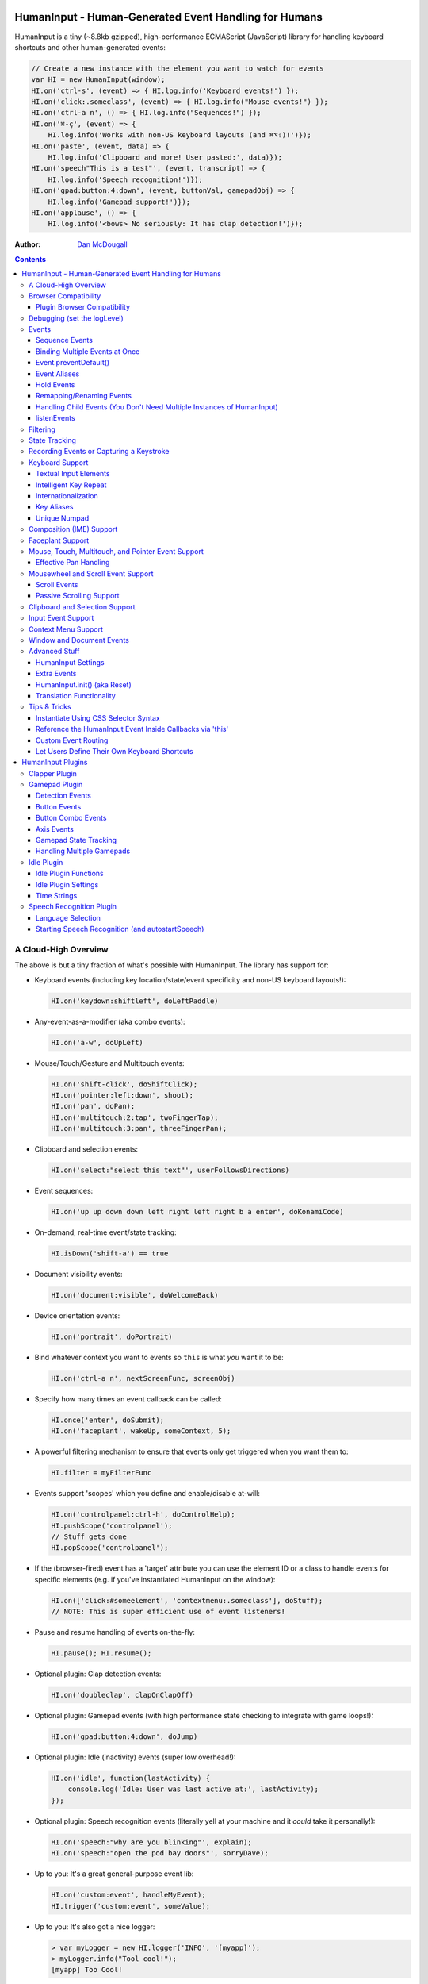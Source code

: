 HumanInput - Human-Generated Event Handling for Humans
======================================================

HumanInput is a tiny (~8.8kb gzipped), high-performance ECMAScript (JavaScript) library for handling keyboard shortcuts and other human-generated events:

.. code-block:: javascript

    // Create a new instance with the element you want to watch for events
    var HI = new HumanInput(window);
    HI.on('ctrl-s', (event) => { HI.log.info('Keyboard events!') });
    HI.on('click:.someclass', (event) => { HI.log.info("Mouse events!") });
    HI.on('ctrl-a n', () => { HI.log.info("Sequences!") });
    HI.on('⌘-ç', (event) => {
        HI.log.info('Works with non-US keyboard layouts (and ⌘⌥⇧)!')});
    HI.on('paste', (event, data) => {
        HI.log.info('Clipboard and more! User pasted:', data)});
    HI.on('speech"This is a test"', (event, transcript) => {
        HI.log.info('Speech recognition!')});
    HI.on('gpad:button:4:down', (event, buttonVal, gamepadObj) => {
        HI.log.info('Gamepad support!')});
    HI.on('applause', () => {
        HI.log.info('<bows> No seriously: It has clap detection!')});

:Author: `Dan McDougall <https://github.com/liftoff/>`_

.. contents::
    :backlinks: none

A Cloud-High Overview
---------------------

The above is but a tiny fraction of what's possible with HumanInput.  The library has support for:

* Keyboard events (including key location/state/event specificity and non-US keyboard layouts!):

  .. code-block:: javascript

      HI.on('keydown:shiftleft', doLeftPaddle)

* Any-event-as-a-modifier (aka combo events):

  .. code-block:: javascript

      HI.on('a-w', doUpLeft)

* Mouse/Touch/Gesture and Multitouch events:

  .. code-block:: javascript

      HI.on('shift-click', doShiftClick);
      HI.on('pointer:left:down', shoot);
      HI.on('pan', doPan);
      HI.on('multitouch:2:tap', twoFingerTap);
      HI.on('multitouch:3:pan', threeFingerPan);

* Clipboard and selection events:

  .. code-block:: javascript

      HI.on('select:"select this text"', userFollowsDirections)

* Event sequences:

  .. code-block:: javascript

      HI.on('up up down down left right left right b a enter', doKonamiCode)

* On-demand, real-time event/state tracking:

  .. code-block:: javascript

      HI.isDown('shift-a') == true

* Document visibility events:

  .. code-block:: javascript

      HI.on('document:visible', doWelcomeBack)

* Device orientation events:

  .. code-block:: javascript

      HI.on('portrait', doPortrait)

* Bind whatever context you want to events so ``this`` is what *you* want it to be:

  .. code-block:: javascript

      HI.on('ctrl-a n', nextScreenFunc, screenObj)

* Specify how many times an event callback can be called:

  .. code-block:: javascript

      HI.once('enter', doSubmit);
      HI.on('faceplant', wakeUp, someContext, 5);

* A powerful filtering mechanism to ensure that events only get triggered when you want them to:

  .. code-block:: javascript

      HI.filter = myFilterFunc

* Events support 'scopes' which you define and enable/disable at-will:

  .. code-block:: javascript

      HI.on('controlpanel:ctrl-h', doControlHelp);
      HI.pushScope('controlpanel');
      // Stuff gets done
      HI.popScope('controlpanel');

* If the (browser-fired) event has a 'target' attribute you can use the element ID or a class to handle events for specific elements (e.g. if you've instantiated HumanInput on the window):

  .. code-block:: javascript

      HI.on(['click:#someelement', 'contextmenu:.someclass'], doStuff);
      // NOTE: This is super efficient use of event listeners!

* Pause and resume handling of events on-the-fly:

  .. code-block:: javascript

      HI.pause(); HI.resume();

* Optional plugin: Clap detection events:

  .. code-block:: javascript

      HI.on('doubleclap', clapOnClapOff)

* Optional plugin: Gamepad events (with high performance state checking to integrate with game loops!):

  .. code-block:: javascript

      HI.on('gpad:button:4:down', doJump)

* Optional plugin: Idle (inactivity) events (super low overhead!):

  .. code-block:: javascript

      HI.on('idle', function(lastActivity) {
          console.log('Idle: User was last active at:', lastActivity);
      });

* Optional plugin: Speech recognition events (literally yell at your machine and it *could* take it personally!):

  .. code-block:: javascript

      HI.on('speech:"why are you blinking"', explain);
      HI.on('speech:"open the pod bay doors"', sorryDave);

* Up to you: It's a great general-purpose event lib:

  .. code-block:: javascript

      HI.on('custom:event', handleMyEvent);
      HI.trigger('custom:event', someValue);

* Up to you: It's also got a nice logger:

  .. code-block:: javascript

      > var myLogger = new HI.logger('INFO', '[myapp]');
      > myLogger.info("Tool cool!");
      [myapp] Too Cool!

HumanInput has no external dependencies and was made with only the finest vanilla JavaScript extract!

Note
  For the sake of brevity let's just assume that we've already called ``var HI = new HumanInput(window)`` in the rest of the documentation (unless otherwise noted).

Browser Compatibility
---------------------

====== ======= ==== ===== ======
Chrome Firefox IE   Opera Safari
------ ------- ---- ----- ------
Yes    Yes     Yes  Yes   Yes!
====== ======= ==== ===== ======

Really, every little bit of HumanInput should work in all the major browsers running on Linux, Macs, and even old fashioned Windows desktops!  Go nuts!

Plugins on the other hand...

Plugin Browser Compatibility
^^^^^^^^^^^^^^^^^^^^^^^^^^^^

Speech Recognition Plugin
  The Speech Recognition plugin requires the `Speech Recognition API <https://developer.mozilla.org/en-US/docs/Web/API/Web_Speech_API>`_ which is supported in Chrome and Firefox (requires enabling a flag) as of 6/16/2016.

Gamepad Plugin
  The Gamepad plugin relies on the `Gamepad API <https://developer.mozilla.org/en-US/docs/Web/API/Gamepad_API>`_ which is supported in Chrome, Firefox and Opera as of 6/16/2016.

Clapper Plugin
  The Clapper plugin requires the `Audio API <https://developer.mozilla.org/en-US/docs/Web/API/Web_Audio_API>`_ which is supported in basically everything except IE as of 6/16/2016.


Debugging (set the logLevel)
----------------------------

Before learning anything else about HumanInput you should learn how to debug events!  The 'key' (haha) is to set the logging level to "DEBUG":

.. code-block:: javascript

    var settings = {logLevel: "DEBUG"};
    // Note: The logLevel is not actually case sensitive I just like shouting DEBUG
    var HI = new HumanInput(window, settings); // Give settings when instantiating

Then whenever HumanInput triggers an event you'll see all the details about it in your browser's JavaScript console like: ``[HI] triggering: click [MouseEvent]``.  Warning: It can be wicked verbose (but it's worth it).

Alternatively, you can modify the logLevel on-the-fly with: ``HI.log.setLevel("DEBUG")``

Events
------

HumanInput is an event library at its core and it classifies events into these categories:

* Single: ``HI.on('a', doSomething)``
* Combo: ``HI.on('meta-a', doSomething)``
* Ordered Combo: ``HI.on('a->s->d', doASD)``
* Sequence: ``HI.on('up up down down left right left right b a enter', konamiCode)``
* Hold: ``HI.on('hold:2000:pointer:left', doLongPress')``

Just about any kind of event can be mixed and matched with any other kind of event.  For example, you could use ``shift-click`` which combines keyboard and mouse events.  You can take it a step further and mix such things into sequences like ``a-click dblclick f``.  Here's a ridiculous example to demonstrate **THE POWER** of HumanInput:

.. code-block:: javascript

    HI.on('gpad:button:2->shiftleft speech:"testing"',
        doTestSpeechIfGpadButton2withLeftShiftwasPressedBeforehand)``

Yeah, that actually works (if you have the gamepad and speech plugins and enabled).

Note
  Except for ordered combos and sequences the order in which you define your combo event doesn't matter!  ``ctrl-shift-a`` works just the same as ``shift-ctrl-a`` or even ``a-shift-ctrl`` (all events get sorted into a specific order before registration; expect the debug output to represent that ordering as such).

There's three event methods:

* ``on(event, someFunction, context, times)``: When *event* is triggered call *someFunction* with *context* bound to ``this`` n *times*.
* ``off(event, someFunction, context)``: Remove the matching *event/someFunction/context* combination. If only the event is given all matching functions/contexts will be removed.  If no context is given all matching event/function combinations will be removed.  Calling ``off()`` with no arguments will remove all events.
* ``trigger(event, [arguments]``: Trigger the *event* passing it *arguments* (as many as you want).

You can also use the convenient ``once()`` shortcut for events you only want to fire one time.  Equivalent to: ``on(event, someFunc, context, 1)``.

Sequence Events
^^^^^^^^^^^^^^^

Not all event types can be used with sequences.  For example, 'click' and 'dblclick' events are not added to the sequence buffer since they'd be redundant with 'pointer:left'.  Here's a handy table of all the events that can end up in the sequence buffer and what they'll show up as:

===================  ==========================================================================================
Input Type           Sequence Events
===================  ==========================================================================================
Mouse/Touch/Pointer  ``pointer:left``, ``pointer:middle``, ``pointer:right``
Wheel                ``wheel:up``, ``wheel:down``, ``wheel:left``, ``wheel:right``, ``wheel:in``, ``wheel:out``
Keyboard             Individual keys: ``a``, ``tab``, ``space``, etc
Combos               ``shift-pointer:left``, ``ctrl-shift-f``, etc
Gamepad              ``gpad:button:1``, ``gpad:button:2``, etc
Speech               ``speech:"what was spoken"`` (the final recognition, not ``speech:rt:`` events)
Claps                ``clap``, ``doubleclap``, ``applause``
===================  ==========================================================================================

Button/Key States with Sequences
  Events that have ':down' and ':up' states get added to the sequence buffer when buttons and keys are *released* (i.e. when they change from ':down' to ':up').  Not when they're pressed.

Filtering
  If you want to prevent certain events from being added to the sequence buffer see the `Filtering`_ section.

Binding Multiple Events at Once
^^^^^^^^^^^^^^^^^^^^^^^^^^^^^^^

You can bind multiple events to a single function by passing them as an array: ``HI.on(['a', 'b'], doAorBStuff)``

Event.preventDefault()
^^^^^^^^^^^^^^^^^^^^^^

If the event type supports it you can make sure that ``Event.preventDefault()`` gets called by simply having your event function ``return false``:

.. code-block:: javascript

    var preventBookmarking = function(event, key, code) {
        HI.log.info("No bookmarking!");
        return false; // Will ensure event.preventDefault() gets called
    };
    HI.on('ctrl-b', preventBookmarking);

Or you could just, "call it your damned self" since the browser-generated event is passed to the triggered function as the first argument :)

Event Aliases
^^^^^^^^^^^^^

HumanInput includes a number of convenient event aliases which you can use to save some typing:

.. code-block:: javascript

    // Copied right out of humaninput.js
    self.aliases = {
        tap: 'click',
        taphold: 'hold:750:pointer:left',
        clickhold: 'hold:750:pointer:left',
        middleclick: 'pointer:middle',
        rightclick: 'pointer:right',
        doubleclick: 'dblclick', // For consistency with naming
        konami: 'up up down down left right left right b a enter',
        portrait: 'window:orientation:portrait',
        landscape: 'window:orientation:landscape',
        hulksmash: 'faceplant',
        twofingertap: 'multitouch:2:tap',
        threefingertap: 'multitouch:3:tap',
        fourfingertap: 'multitouch:4:tap'
    };

You can add your own aliases as well:

.. code-block:: javascript

    HI.aliases.invoke = 'ctrl-a';
    HI.aliases['★'] = 'ctrl-b';
    HI.on('invoke n', newWindow);
    HI.on('★', newBookmark);

Note
  You can use ``emit()`` instead of ``trigger()`` if you're triggering events yourself (one is an alias to the other).


Hold Events
^^^^^^^^^^^

Hold events can be used to determine when a user has held (down) a button, key, or other type of event for a specific length of time (in milliseconds).  Here's an example of an event that will be triggered after the user holds down the left mouse button (or their finger on a touchscreen) for 1.5 seconds:

.. code-block:: javascript

    HI.on('hold:1500:pointer:left', function(event, elapsed) {
        HI.log.info("User touched:", event.target, " held down for: ", elapsed);
    });

There's three settings that control 'hold' events:

* holdInterval (number) [250]:  How often to issue 'hold' events (controls the ``setTimeout()`` function that repeatedly calls these events).
* moveThreshold (number) [5]:  How many pixels the mouse/pointer/finger can move before a 'hold' event is cancelled.  Only applies to pointer/mouse/touch events.
* listenEvents: 'hold' (string) [present]:  If 'hold' is present in the 'listenEvents' setting HumanInput will trigger 'hold' events.  If not present it will not trigger this event type.  Hold events are enabled by default.

Remapping/Renaming Events
^^^^^^^^^^^^^^^^^^^^^^^^^

HumanInput lets you re-map (aka rename) any event you wish via the ``map()`` function or via the ``eventMap`` setting:

.. code-block:: javascript

    var myMap = {'w': 'moveup', 'a': 'moveleft', 's': 'movedown', 'd': 'moveright'};
    // Apply an eventMap at instantiation:
    var HI = new HumanInput(window, {eventMap: myMap});
    // Apply new eventMap mappings dynamically:
    HI.map({'space': 'jump'});
    HI.on('moveup', function(e) { HI.log.info('moveup'); });
    // Pretend the user pressed the 'w' key; here's what you'd see in the console:
    [HI] moveup

This feature also works with the ``isDown()`` function: ``HI.isDown('moveup') == true``.

Note
  If ``HI.init()`` is called any eventMap changes that were applied via ``HI.map()`` will be lost.

Handling Child Events (You Don't Need Multiple Instances of HumanInput)
^^^^^^^^^^^^^^^^^^^^^^^^^^^^^^^^^^^^^^^^^^^^^^^^^^^^^^^^^^^^^^^^^^^^^^^

Say you've instantiated HumanInput on the window (``var HI = new HumanInput(window)``) and you want to call a function whenever a user clicks a particular button on the page.  Instead of creating a new instance of HumanInput for that particular button you can do this:

.. code-block:: javascript

    var HI = new HumanInput(window), // NOTE: 'window' is important here
        myButton = document.querySelector('#mybutton');
    HI.on('click', function(event) {
        var whatWasClicked = e.target; // This is the element that the user clicked
        if (whatWasClicked === myButton) {
            HI.log.info("My button was clicked!");
        }
    });

What about handling events for all elements matching say, a particular class?  Here's how:

.. code-block:: javascript

    var HI = new HumanInput(window), // NOTE: 'window' is important here
        classToMatch = 'someclass';
    HI.on('click', function(event) {
        var whatWasClicked = e.target;
        if (whatWasClicked.classList.contains(classToMatch)) {
            HI.log.info("An element with class: " + classToMatch + " was clicked!");
        }
    });

Having a single instance of HumanInput on the window is extremely efficient since it only requires *one* set of event listeners (from ``addEventListener()``) to handle all child events on the page.

Now that you understand how to handle bubbling-up events in a manual fashion here's a trick/shortcut:

.. code-block:: javascript

    var HI = new HumanInput(window); // NOTE: Same as above; use 'window'
    HI.on('click:#someelement', function(event) {
        HI.log.info("#someelement was clicked!", event);
    });

Yeah, yeah:  Why wasn't this mentioned previously?  Because this is documentation; not a quickstart!  You can use '#' to indicate a specific element id or '.' to indicate a particular class...

.. code-block:: javascript

    HI.on('pointer:down:.someclass', function(event) {
        HI.log.info("An element with .someclass was clicked!", event);
    });

Note
  This feature only works for singluar classes (you can't do '.someclass.someotherclass').  If you need more specificity, well, you know how to examine the event yourself because you read the previous section!

Note #2
  The '#' and '.' syntax for specifying elements doesn't work with sequences (though it does work with combos and ordered combos!).

To obtain *teeny* tiny performance boost and take a huge chunk out of debugging spam you can pass ``disableSelectors = true`` as a setting when instantiating HumanInput.

listenEvents
^^^^^^^^^^^^

HumanInput will add event listeners to the given element (first argument to ``HumanInput()``) for all the (browser) events given via the ``listenEvents`` setting.  So if you wanted HumanInput to only listen for mouse events you could do something like this:

.. code-block:: javascript

    var settings = {listenEvents: ['mousedown', 'mouseup']};
    // Provide the settings when instantiating:
    var HI = new HumanInput(window, settings);

Note
  You can reference the active listenEvents at any time via: ``HI.settings.listenEvents``

The default listenEvents (which can vary depending on plugins) can be found via the ``HumanInput.defaultListenEvents`` property:

.. code-block:: javascript

    > console.log(HumanInput.defaultListenEvents);
    ["keydown", "keypress", "keyup", "click", "dblclick", "wheel", "contextmenu",
    "compositionstart", "compositionupdate", "compositionend", "cut", "copy",
    "paste", "select", "scroll", "pointerdown", "pointerup"]

If you have the '-full' version of HumanInput "speech" and "clapper" will be present in defaultListenEvents.

If you wish to *add* an event to the defaults (instead of completely overriding them all at once) you can use the ``addEvents`` setting:

.. code-block:: javascript

    // Leave defaults alone but add 'gamepad'
    var settings = {addEvents: ['gamepad']};
    var HI = new HumanInput(window, settings);

If you wish to *remove* an event from the defaults (opposite of above) you can use the ``removeEvents`` setting:

.. code-block:: javascript

    // Leave defaults alone but remove 'hold':
    var settings = {removeEvents: ['hold']};
    var HI = new HumanInput(window, settings);

Note about events without built-in handlers (i.e. events unknown to HumanInput)
  If you use an event name that doesn't have a corresponding ``HI._<eventname>()`` (note the underscore) function HumanInput will use ``HI._genericEvent()`` to add an associated event listener via ``addEventListener()``.  The idea being to future-proof HumanInput:  Browser makers added a new 'foo' event?  No problem...  HumanInput will ``trigger('foo', theFooEvent)`` if you add it to 'listenEvents'!  This will work even though nothing specific has been added to HumanInput to handle it yet.

Note about simulated events
  Some listenEvents may be 'simulated events' that are emitted by different mechanisms.  For example, there's no way to listen for gamepad events via ``addEventListener()`` so the gamepad plugin uses its own event loop to detect and emit 'gamepad' events (which are aliased to 'gpad' to save some typing).  To get the details about that see the Gamepad Plugin section.

Filtering
---------

Before triggering an event HumanInput will execute ``HumanInput.filter()``.  If the filter function returns ``true`` the event will be triggered as normal.  If it returns ``false`` the event will not be triggered.  The default ``HumanInput.filter()`` only applies to keyboard events and will return ``false`` if a ``textarea``, ``input``, or ``select`` element has focus.

To disable filtering just set ``HumanInput.filter()`` to a function that returns ``true``:

.. code-block:: javascript

    // Disable the filter function
    HI.filter = function(e) { return true };

Sequences (e.g. 'a b c') can be filtered via a similar mechanism:

.. code-block:: javascript

    // Don't allow mouse/touch/pointer or 'wheel' events into the sequence buffer
    HI.sequenceFilter = function(e) {
        var disallowed = ['wheel', 'pointerup', 'mouseup', 'touchend'];
        if (disallowed.indexOf(e.type) === -1) { return true; }
    };

Note
  The 'pointerup' event type will eventually cover all mouse, touch, and pointer click-style (e.g. ``pointer:left``) events.

State Tracking
--------------

You can check the state of most events (keys, mouse, buttons) in real-time using the ``HumanInput.isDown()`` function:

.. code-block:: javascript

    HI.isDown('a') == true;
    HI.isDown('shift-a') == true; // Works with combos too
    HI.isDown('pointer:left') == true; // ...and pointer/mouse/touch events!

Note
  For reasons that should be obvious you can't use ``isDown()`` with key sequences (just events and event combos).

High-performance state tracking
  The ``HI.isDown()`` function is very fast but it *does* have some overhead.  If you want to maximize performince (say, inside a game loop) you can check the 'down' state of any key by examining the ``HI.state.down`` array:

  .. code-block:: javascript

      // Hardcore state tracking; without a (non-native) function call
      HI.state.down.indexOf('a') != -1; // The 'a' key is down

  Just note that ``HI.state.down`` tracks the state of keys via ``KeyboardEvent.key`` and maintains the case it was given.  This means that if the user presses the 'a' key it will be tracked as a lowercase 'a'.  However, if the user is also holding down the 'ShiftLeft' key ``HI.state.down`` will hold an uppercase 'A' since that's what ``KeyboardEvent.key`` will give us.  Also keep in mind that modifiers that have left and right equivalents will be stored in ``HI.state.down`` as such (e.g. 'ShiftLeft', 'ControlRight', etc).

Recording Events or Capturing a Keystroke
-----------------------------------------

HumanInput provides two functions, ``startRecording()`` and ``stopRecording()`` that can be used to temporarily capture events triggered by the user.  This can be useful when providing users with the ability to create/customize keyboard shortcuts.  There's two (usual) ways to use these functions...

Record All Events
  The first and simplest way: Obtain all or a subset of events that triggered since ``startRecording()`` was called:

  .. code-block:: javascript

      HI.startRecording();
      // Let's pretend we just want 'keyup:<key>' events...
      var keyupEvents = HI.stopRecording('keyup:')
      // You can safely call stopRecording() multiple times after startRecording():
      var allEvents = HI.stopRecording(); // Returns all events (no filter)

Capture a Keystroke
  If you just want to capture a single keystroke you can pass 'keystroke' as the argument to ``stopRecording()`` like so:

  .. code-block:: javascript

      HI.startRecording();
      HI.once('keyup', (e) => {
          var keystroke = HI.stopRecording('keystroke');
          HI.log.info('User typed:', keystroke, e);
      });

Keyboard Support
----------------

It's probably easiest if we just provide examples of all the ways you can use keyboard events in HumanInput...

.. code-block:: javascript

    // Basic: Call a function when a specific key is pressed
    HI.on('a', aKeyPressed); // Implied keyup:a
    // Be more specific about the same thing
    HI.on('keyup:a', aKeyReleased); // keydown works too (only losers use keypress)
    // Call your function whenever *any* key is pressed
    HI.on('keydown', theAnyKeyHasBeenFound);
    // Keys typed with shift are handled automatically
    HI.on('A', capitalAPressed); // Non-letters like '!' are also handled automatically!
    // You can also specify a key's location if the browser knows the difference
    HI.on('keydown:shiftleft', leftPaddle);
    // Combos!  NOTE: Technically, *event* combos (not limited to keys!)
    HI.on('ctrl-g', function(event) { HI.log.info('You pressed Control-g!'); });
    // Bind a couple of key combos to the same function
    HI.on(['ctrl-a', 'ctrl-shift-a'], someFunction); // ctrl-a *or* ctrl-shift-a call someFunction()
    // Call a function when a certain sequence of keys is pressed
    HI.on('ctrl-a n', nextVirtualWindow); // User types "ctrl-a" proceeded by "n"
    // Now let's get *really* precise; call a function when the user presses
    //   f, d, and s (in that specific order)
    HI.on('f->d->s', doFDSCombo); // It's a key combo but with a specific order->of->events
    // Same thing but the opposite order
    HI.on('s->d->f', doSDFCombo);
    // Note that the above also demonstrates how any key (or event!) can be a modifier

Note about shifted keys like 'A' or '!'
  Because the shift key produces different characters depending on the keyboard layout you must be careful when binding events with ``HI.on()``.  If your intent is for the user to type `shift-<somekey>` to trigger an event then you should bind it that way instead of assuming `!` is produced via `shift-1`.  You don't need to worry about such things for capitalized characters though as they are always produced via `shift-<key>` regardless of the layout.

Keyboard events are triggered with ``KeyboardEvent``, ``KeyboardEvent.key`` (normalized by HumanInput if warranted) and ``KeyboardEvent.code`` as arguments.  So if you listen to just 'keydown' or 'keyup' you can examine the key that was pressed like so:

.. code-block:: javascript

    var whatKey = function(event, key, code) {
        HI.log.info(key, ' was pressed.  Here is the code:', code);
    };
    HI.on('keyup', whatKey);

Space: You. Are. The Only Exception
  The spacebar is special in HumanInput because sequences are identified and separated by spaces (e.g. ``HI.on('a b c')``) so if you want to bind the space key you have to use ``space`` (e.g. ``HI.on('alt-space')``).

Textual Input Elements
^^^^^^^^^^^^^^^^^^^^^^

As mentioned earlier in this document, by default HumanInput will not trigger keyboard events when the user has focused on a ``textarea``, ``input``, or ``select`` element.  This is controlled via ``HumanInput.filter()``.  To change this behavior just override that function or set it to an empty function that always returns ``true``: ``HI.filter = (e) => { return true }``

Intelligent Key Repeat
^^^^^^^^^^^^^^^^^^^^^^

By default HumanInput won't repeatedly trigger keyboard events for keys which are held down (aka "key repeat").  You can override this functionality by passing ``noKeyRepeat = false`` when instantiating HumanInput:

.. code-block:: javascript

    var settings = {noKeyRepeat: false}; // Trigger events constantly while keys are held
    var HI = new HumanInput(window, settings);
    HI.on('space', fireLasers);

Internationalization
^^^^^^^^^^^^^^^^^^^^

HumanInput tries to be smart about international (non-US) keyboard layouts.  If you type 'ç' using a Brazilian layout you should be able to attach an event to that key like so: ``HI.on('ç', doStuff)``.  Note that this capability is largely dependent on browser support and it doesn't *usually* work with the Control key (ctrl) for legacy reasons.  As of writing this documentation the only major browser lacking support for international keyboard layouts (in this way) is Safari (Apple needs to get with the ``KeyboardEvent.key`` program!).  It should work great with Chrome/Chromium, Firefox, Opera, and even IE.

Key Aliases
^^^^^^^^^^^

If you want to be freaky deaky (or extreme in your minification) you can use unicode symbols for their respective keys:

.. code-block:: javascript

    HI.on('⇧-b', shiftBPressed); // Same as: 'shift'
    HI.on('⌥-c', optionCPressed); // Same as: 'alt', 'option'
    HI.on('⌘-c', commandCPressed); // Same as: 'os', 'meta', 'win' 'command', 'cmd'

Note
  You can also use ``control`` instead of ``ctrl`` but who wants to type all those extra characters? :)

Unique Numpad
^^^^^^^^^^^^^

Say you want to differentiate between '/' and the same key on the numpad.  You can do that but you must set ``uniqueNumpad = true`` when instantiating HumanInput like so:

.. code-block:: javascript

    var settings = {uniqueNumpad: true};
    var HI = new HumanInput(window, settings);

Then when you want to attach an event to a numpad key just prefix it with ``numpad`` like so:

.. code-block:: javascript

    HI.on('numpad*', numpadStarFunc);
    HI.on('numpad/', numpadSlashFunc);
    HI.on('numpad5', numpadFiveFunc);

Composition (IME) Support
-------------------------

Composition and Input Method Entry (IME) support is fairly straightforward:

.. code-block:: javascript

    HI.on('composing:"Tes"', examineInput); // User just added 's' after 'Te'
    HI.on('composed:"Test"', compositionUpdated); // User completed their composition
    // You can do this too if you want to handle things yourself:
    HI.on('compositionend', compositionEndedFunc); // Handle the event however you like

Faceplant Support
-----------------

A very important feature in any JS lib that handles keyboard events: Detecting when a face slams into the keyboard...

.. code-block:: javascript

    HI.on('faceplant', wakeUpFool); // How could any keyboard lib not have this? :D

Try it!

Note
  ``hulksmash`` also works ᕙ(⇀‸↼‶)ᕗ

Mouse, Touch, Multitouch, and Pointer Event Support
---------------------------------------------------

HumanInput supports mouse, touch, and pointer events and includes a bunch of handy dandy shortcuts to deal with it all...

Note
  Use 'pointer' when you want to cover mouse and touch events at the same time.

.. code-block:: javascript

    // Basics:
    HI.on('click', doClick);
    HI.on('tap', doClickStuff); // Same exact thing as above ('tap' is an alias for 'click')
    HI.on('pointer:down', doMouseDownStuff); // Same as 'mousedown' or 'touchstart'
    // Be more specific
    HI.on('pointer:right:down', doRightByMe);
    HI.on('middleclick', doPaste); // Alias to 'pointer:middle'
    // Be *very* specific
    HI.on('mouse:7:up', handleMouseSeven); // Only fire for mouse clicks using button 7; no touches!
    // Combine with keys (or other events) as modifiers!
    HI.on('ctrl-click', doCtrlClick);
    // Mouse sequence support
    HI.on('dblclick click', handleTripleClick); // Triple-click
    HI.on('dblclick a-s-d-f', homeRowMasher); // Use your imagination!
    // Pan support
    HI.on('pan:.panclass', panAround);
    // Basic gesture support
    HI.on('swipe:up', swipeUp);
    HI.on('swipe:right', swipeRight);
    // Multitouch (multi-*pointer*) support
    HI.on('multitouch:2:tap', twoFingerTap);
    HI.on('multitouch:3:pan', threeFingerPan);

Note
  HumanInput does not call ``addEventListener()`` for mouse or touch events if pointer events can be used (it uses browser feature detection).

Multitouch gestures work with sequences
  Makes for some fun sequences:  ``pointer:left multitouch:2:tap multitouch:3:tap multitouch:4:tap``

Effective Pan Handling
^^^^^^^^^^^^^^^^^^^^^^

Location, location, location!  Just kidding.  Not *that* kind of panhandling!

Pan events need a bit of explanation in order to use them to effectively:  HumanInput doesn't manipulate the DOM--that's your job! (because everyone/every framework does it differently)  Having said that, implementing a 'pan' feature is quite trivial with HumanInput but there is **one** thing you *must* do for it to work properly: ``return false`` (or call ``preventDefault()``) in your 'pan' handler.  Example:

.. code-block:: javascript

    // xPan and yPan represent the current state (so we don't snap back every time the user pans)
    var xPan = 0, yPan = 0;
    HI.on('pan:#elemtopan', function(e, panObj) {
    // The element we want to pan is the event target (pretty much always):
        var panElem = e.target;
    // The 2nd arg passed to 'pan' events include a convenient object (panObj):
        xPan += panObj.xMoved; // xMoved and yMoved represent the number of pixels
        yPan += panObj.yMoved; // that the pointer has moved since the pan started
    // Now we can "Move it! Move it!"
        panElem.style.transform = 'translate3d('+xPan+'px,'+yPan+'px,0)';
        return false; // <-- IMPORTANT!
        // Alternatively you could just do this:
        // e.preventDefault()
    });

The reason you need to ensure ``preventDefault()`` gets called is so that the browser doesn't try to scroll or highlight text while your pan operation is *in motion*.  In fact, that's all a 'pan' event is:  A ``mousemove``, ``touchmove``, or ``pointermove`` event handler that gets added *after* mousedown/touchstart/pointerdown.  So by calling ``preventDefault()`` on 'pan' you're essentially calling it for the ``mousemove`` (and equivalents) event.

Pan events enabled by default
  Pan events are enabled by default but can be disabled by removing 'pan' from the 'listenEvents' setting.

If anyone wants to assist, the following multitouch event types are in the TODO list (not yet implemented):

.. code-block:: javascript

    HI.on('multitouch:2:swipe:right', swipeRight); // Multi-finger swipes
    HI.on('pinch', zoomOut); // Pinch-to-zoom; patently obvious!
    HI.on('spread', zoom); // Opposite of pinch
    HI.on('rotate', rotate); // Two-finger rotation

Mousewheel and Scroll Event Support
-----------------------------------

Taking advantage of mousewheel and scrolling events is very straightforward:

.. code-block:: javascript

    HI.on('wheel', wheelMoved);        // Wheel moved (unspecified)
    HI.on('wheel:up', wheelUp);        // Wheel scrolled up
    HI.on('wheel:down', wheelDown);    // Wheel scrolled down
    HI.on('wheel:left', wheelLeft);    // Wheel scrolled left
    HI.on('wheel:right', wheelRight);  // Wheel scrolled right
    HI.on('scroll', scrolled);         // User scrolled (unspecified)
    HI.on('scroll:up', scrollUp);      // User scrolled up
    HI.on('scroll:down', scrollDown);  // User scrolled down
    HI.on('scroll:left', scrollLeft);  // User scrolled left
    HI.on('scroll:right', scrollRight);// User scrolled right

Note
  Most browsers implement a shift-scroll keyboard shortcut to scroll left and right.  To ensure the most compatibility HumanInput will fire *both* the regular wheel event (e.g. ``wheel:right``) in addition to a combo event (e.g. ``shift-wheel:right``) if the shift key is held while scrolling left or right.

What's the difference between 'wheel' and 'scroll' events?
  The wheel events refer to a physical device whereas scroll events can be triggered by many things such as the user pressing the spacebar, down arrow, or clicking and dragging the scrollbar with their mouse.

Scroll Events
^^^^^^^^^^^^^

When scroll events are triggered they are passed the scroll event (from the browser) and the number of pixels scrolled.  In the case of ambiguous 'scroll' events the triggered callback will be called with an object containing a 'x' and 'y' value.  Example:

.. code-block:: javascript

    HI.on('scroll', function(e, scrollObj) {
        HI.log.info('User scrolled X:', scrollObj.x, ' Y:', scrollObj.y);
    });

All scroll events are de-bounced
  250ms to be precise.  This is to prevent zillions of tiny pixel scroll events from firing constantly while the user is scrolling.  Don't worry, the scroll distances will still be accurate.

Note
  The 'x' and 'y' numbers can be negative with ambiguous 'scroll' events.

The directional scroll events such as 'scroll:down' will just be passed the pixel value as a number:

.. code-block:: javascript

    HI.on('scroll:down', function(e, distance) {
        HI.log.info('User scrolled down ', distance, ' pixels');
    });

Passive Scrolling Support
^^^^^^^^^^^^^^^^^^^^^^^^^

If you undestand the implications you can set ``{passive: true}`` for 'touchstart' events via ``eventOptions['touchstart']`` when instantiating HumanInput:

.. code-block:: javascript

    // Can be a significant performance boost when scrolling on touch-enabled devices:
    var settings = {eventOptions: {touchstart: {passive: true, capture: true}}};
    var HI = HumanInput(window, settings);

Just be aware that this will make it so that ``preventDefault()`` does nothing for that particular event when it is triggered by HumanInput.  For more information see `the standard <https://dom.spec.whatwg.org/#event>`_ (search for 'passive' on that page).

Clipboard and Selection Support
-------------------------------

HumanInput includes extensive support for clipboard and text selection events:

.. code-block:: javascript

    HI.on('paste', doStuffWithPaste);
    HI.on('copy', seeWhatWasCopied);
    HI.on('cut', seeWhatWasCut);
    // ...and you can match what was pasted/copied/cut in the event itself!
    HI.on('paste:"127.0.0.1"', remindUserAboutLocalhostBeingEasyToType);

Clipboard events are triggered with the ``ClipboardEvent.clipboardData`` as the second argument.  So you can see what the user cut/copied/pasted like so:

.. code-block:: javascript

    var clipboardHandler = function(event, data) {
        console.log('event:', event, 'clipboard data:', data);
    };
    HI.on(['cut', 'copy', 'paste'], clipboardHandler);

Text selection events work in a similar fashion and fire when the user releases their mouse (or with each selected letter if the user is highlighting text with the keyboard):

.. code-block:: javascript

    HI.on('select', function(e, whatWasSelected) {
        console.log("User selected:", whatWasSelected});

You can also craft events that trigger when matching text is selected like so:

.. code-block:: javascript

    HI.on('select:"select this text"', userFollowsDirections);

Input Event Support
-------------------

Input events are triggered with the event and "what was input" as the first and second argument, respectively (just like 'select' events):

.. code-block:: javascript

    HI.on('input', function(e, whatWasInput) {
        console.log("User input:", whatWasInput});

Just like selection and clipboard events, you can craft events that trigger when the user inputs something specific:

.. code-block:: javascript

    HI.on('input:"idkfa"', cheatMode);

Context Menu Support
--------------------

Real simple:

.. code-block:: javascript

    HI.on('contextmenu', contextMenuFunc);

Note
  This can be wicked useful when combined with scopes!

Window and Document Events
--------------------------

HumanInput supports tracking the state of the document and window via the following events:

.. code-block:: javascript

    HI.on('document:hidden', enableNinjaMode);   // NOTE: Always available
    HI.on('document:visible', disableNinjaMode); // NOTE: Always available
    HI.on('window:resize', windowWasResized); // See below about availability
    HI.on('window:blur', windowNoLongerFocused);
    HI.on('window:beforeunload', userNavigatingAway);
    HI.on('window:hashchange', userClickedAnchor);
    HI.on('window:languagechange', userChangedLang);
    HI.on('window:orientation:landscape', doLandscapeView); // Alias: 'landscape'
    HI.on('window:orientation:portrait', doPortraitView); // Alias: 'portrait'
    HI.on('fullscreen', (isFullScreen) => {
    // The function called by the 'fullscreen' event will be passed true/false:
        HI.log.info('fullscreen:', isFullScreen);
    });

Note About 'window:' Events
  The various 'window:' events are only triggered if HumanInput was instantiated with the window object as the first argument.  'document:hidden/visibile' events are always triggered since plugins depend on this event to pause and resume under certain circumstances.  The above 'window' events are not controlled via the `listenEvents` setting.

Advanced Stuff
--------------

HumanInput Settings
^^^^^^^^^^^^^^^^^^^

Besides ``logLevel``, ``listenEvents``, ``eventMap``, ``uniqueNumpad``, and ``noKeyRepeat`` HumanInput takes the following settings:

* addEvents (array) [``[]``]:  An array of events you wish HumanInput to listen for via ``addEventListener()`` *in addition to* the ``defaultListenEvents``.  This setting is just a convenience; ``{addEvents: ['foo']}`` is a lot less to type (and easier to read) than ``{listenEvents: HumanInput.defaultListenEvents.concat(['my', 'extra', 'events'])}``.
* disableSequences (bool) [``false``]:  Set to ``true`` if you want to disable sequence events like ``ctrl-a n``.  This can save a few CPU cycles and lessen debug output if you're not using that feature (would likely only matter for games).
* disableSelectors (bool) [``false``]:  Set to ``true`` if you want to disable the selector syntax functionality (e.g. ``on('<someevent>:#someelement')``).  This can also save a few CPU cycles (a lot less than 'disableSequences') but the main benefit is reducing debug output (when set to ``false``).
* eventOptions (object) [``{}``]:  An object containing event names and their respective options that will be passed as the third argument when calling ``addEventListener()``.  Look `here <https://developer.mozilla.org/en-US/docs/Web/API/EventTarget/addEventListener>`_ for more info about the options (3rd arg) you can pass to ``addEventListener()``.
* maxSequenceBuf (number) [``12``]:  The maximum length of event sequences.
* sequenceTimeout (milliseconds) [3500]:  How long to wait before we clear out the sequence buffer and start anew.
* swipeThreshold (pixels) [``50``]:  How many pixels a finger has to transverse in order for it to be considered a swipe.

Extra Events
^^^^^^^^^^^^

* After initialization HumanInput triggers the ``hi:initialized`` event.
* After pausing HumanInput triggers the ``hi:paused`` event.
* After resuming from a pause the ``hi:resume`` event will be triggered.

HumanInput.init() (aka Reset)
^^^^^^^^^^^^^^^^^^^^^^^^^^^^^

If you want to re-initialize/reset an instance of HumanInput you can call the instance's ``init()`` function and it will start anew, performing the following actions:

1. The ``hi:reset`` event will be triggered.  Note: Only triggered in an actual reset scenario; it doesn't do this when HumanInput is instantiated.
#. All events, aliases, state tracking, keyMaps, and the scope will be set to defaults.
#. All settings provided when you originally instantiated HumanInput will be re-applied.
#. The ``hi:initialized`` event will be triggered.

Translation Functionality
^^^^^^^^^^^^^^^^^^^^^^^^^

HumanInput supports gettext-like translation of the few strings that it contains (e.g. informational debug and error messages) using a 'translate' function which can be provided via the settings argument when HumanInput is instantiated.  Here's an overdone example:

.. code-block:: javascript

    var frenchTranslations = {
        'Resetting key states due to timeout': 'Réinitialisation etats clés en raison de timeout'
    };
    var myTranslateFunction = function(text) {
        // Return the text from frenchTranslations if available:
        return frenchTranslations[text] || text;
    }
    var settings = {logLevel: 'DEBUG', translate: myTranslateFunction},
        HI = new HumanInput(window, settings);
    // User interacts with the page and eventually you see in the console:
    [HI] Réinitialisation etats clés en raison de timeout

You can also change the translation function on-the-fly by swapping out ``l()`` like so:

.. code-block:: javascript

    HI.l = newTranslateFunc;

Tips & Tricks
-------------

Instantiate Using CSS Selector Syntax
^^^^^^^^^^^^^^^^^^^^^^^^^^^^^^^^^^^^^

You can instantiate HumanInput on a particular element using CSS selector syntax (internally it uses ``document.querySelector()``):

.. code-block:: javascript

    var HI = new HumanInput('#someelement'); // It'll find it!

Reference the HumanInput Event Inside Callbacks via 'this'
^^^^^^^^^^^^^^^^^^^^^^^^^^^^^^^^^^^^^^^^^^^^^^^^^^^^^^^^^^

Whenever an event gets triggered HumanInput attaches a ``HIEvent`` attribute to ``this`` when it calls associated callbacks:

.. code-block:: javascript

    HI.on('click:#someelement', function(event) {
        console.log("This is the event that triggered this function: " + this.HIEvent);
    });
    // Then when you click #someelement you'll see this in the console:
    "This is the event that triggered this function: click:#someelement"

The One Exception
  If you pass the 'window' (global) as the *context* (3rd arg) when calling ``HI.on()`` HumanInput will *not* attach 'HIEvent' to 'this' in order to prevent poisoning the global namespace.

Note About Arrow Functions
  This feature won't work if your callback function is defined using `arrow syntax <https://developer.mozilla.org/en-US/docs/Web/JavaScript/Reference/Functions/Arrow_functions>`_ (e.g. ``(e) => { <code here> }``) because arrow functions don't work with ``.apply()`` which is what HumanInput uses to call event callbacks.  It is `an intentional limitation of arrow functions <https://developer.mozilla.org/en-US/docs/Web/JavaScript/Reference/Functions/Arrow_functions#Invoked_through_call_or_apply>`_.

Custom Event Routing
^^^^^^^^^^^^^^^^^^^^

The ``HIEvent`` feature can be wicked handy when used in conjunction with some slick programming patterns:

.. code-block:: javascript

    var events = ['cut', 'copy', 'paste']; // Events we want to handle
    var routes = { // What functions to call for each event
        'cut': funciton(event, cutData) { HI.log.info('Do cut stuff'); },
        'copy': funciton(event, copiedData) { HI.log.info('Do copy stuff'); },
        'paste': funciton(event, pastedData) { HI.log.info('Do paste stuff'); },
    };
    var router = function() {
        // Call the function matching the event that was triggered
        var args = Array.apply(null, arguments);
        routes[this.HIEvent].apply(this, args);
    }
    HI.on(events, router);

Some readers will see this and think, "Well that's rather contrived!  What's the point?" and others will think, "Oooooh!  I'm so gonna use that!  That *is* handy!"

Let Users Define Their Own Keyboard Shortcuts
^^^^^^^^^^^^^^^^^^^^^^^^^^^^^^^^^^^^^^^^^^^^^

If you combine the example above with the event remapping capability you can let your users define their own custom keyboard shortcuts for any and all functions in your application!

.. code-block:: javascript

    // Pretend these are the functions you want to assign to keyboard shortcuts:
    var someFunc = function(e) { HI.log.info('Some function'); return false; };
    var otherFunc = function(e) { HI.log.info('Other function'); return false; };
    // Create a mapping of names-to-functions (this won't change):
    var funcMap = {
        somefunc: someFunc,
        otherfunc: otherFunc,
        somefeature: HI.noop // Yet-to-be-assigned example
    };
    // Create an event map that maps events-to-names (the keys will change):
    var eventMap = {
        'ctrl-i': 'somefunc', // Note: All lowercase
        'ctrl-m': 'otherfunc'
    };
    // Instantiate with your eventMap (or call map() with it later)
    var HI = new HumanInput(window, {eventMap: eventMap});
    var router = function() {
        // Call the function matching the event that was triggered
        var args = Array.apply(null, arguments);
        funcMap[this.HIEvent].apply(this, args);
    }
    // Assign our custom events (from funcMap) to call our router function:
    HI.on(Object.keys(funcMap), router);

**Explanation:**  In the above example, if the user types ``ctrl-f`` it will be automatically remapped (renamed) to ``somefunc`` when the event is triggered.  Since our ``router()`` function is bound to the ``somefunc`` event it's what will get called by HumanInput.  Then the ``router()`` function will call the respective function in our pretend application like so: ``funcMap[this.HIEvent].apply(this, args)``.

*That's all fine and good but how do I use it to let my users assign their own keyboard shortcuts?*  Here's how:

  .. code-block:: javascript

    // Use the recording feature!
    // Pretend we have this awesome GUI API that creates dialog windows:
    var closeDialog = GUI.dialog('Press the keystroke you wish to be assigned to someFunc');
    HI.startRecording();
    HI.once('keyup', function(e) {
        var keystroke = HI.stopRecording('keystroke');
        HI.log.info('User typed keystroke: ', keystroke);
        // Replace the key:value that calls someFunc with a new one
        for (var item in eventMap) {
            if (eventMap[item] == 'somefunc') {
                delete eventMap[item]; // Get rid of the old one
                eventMap[keystroke] = 'somefunc'; // Put in the new one
                break;
            }
        }
        HI.map(eventMap); // Update the eventMap in the current instance
        closeDialog(); // Close the dialog; you're done!
    });
    // The user can now use the new keystroke to call someFunc!

Presumably you'll serialize the ``eventMap`` to JSON and store it somewhere it gets restored when the user loads the page.  Now your application supports customizable keyboard shortcuts like a native app!

HumanInput Plugins
==================

Clapper Plugin
--------------

The Clapper plugin (which is automatically included in the '-full' version of humaninput.js) can detect clapping sounds like the old fashioned Clapper.  Here's how to use it:

.. code-block:: javascript

    HI.on('clap', doClap);
    HI.on('doubleclap', clapOnClapOff);
    HI.on('applause', thankYouThankYou);

The Clapper plugin supports two settings:

* ``clapThreshold`` (number) [120]: Relative amplitude microphone input needs to go over before a sound is considered a 'clap'.
* ``autostartClapper`` (bool) [false]: Controls whether or not the plugin should start listening for clapping sounds immediately after instantiation.
* ``autotoggleClapper`` (bool) [true]: Controls whether or not the plugin will automatically pause and resume itself when the page becomes hidden/unhidden.

You can tell the plugin to start listening for clap events by calling ``HI.startClapper()`` and stop listening by calling ``HI.stopClapper()``.  If the page becomes hidden the plugin will automatically stop listening for clap events and resume when the user returns to the page unless ``autotoggleClapper == false``.

Note
  There's a demo for speech recognition in the demo directory named, 'clapper'.

Gamepad Plugin
--------------

The HumanInput Gamepad plugin (which is automatically included in the '-full' version of humaninput.js) adds support for gamepads and joysticks allowing the use of the following event types:

========================= =============================     =======================================
Event                     Description                       Arguments
========================= =============================     =======================================
``gpad:connected``        A gamepad was connected           (<Gamepad object>)
``gpad:disconnected``     A gamepad was connected           (<Gamepad object>)
``gpad:button:<n>``       State of button *n* changed       (<Button Value>, <Gamepad object>)
``gpad:button:<n>:down``  Button *n* was pressed (down)     (<Button Value>, <Gamepad object>)
``gpad:button:<n>:up``    Button *n* was released (up)      (<Button Value>, <Gamepad object>)
``gpad:button:<n>:value`` Button *n* value has changed      (<Button Value>, <Gamepad object>)
``gpad:axis:<n>``         Gamepad axis *n* changed          (<Button axis value>, <Gamepad object>)
========================= =============================     =======================================

Detection Events
^^^^^^^^^^^^^^^^

Whenever a new gamepad is detected or disconnected the ``gpad:connected`` and ``gpad:disconnected`` events will be triggered, respectively with the Gamepad object as the only argument.

Button Events
^^^^^^^^^^^^^

When triggered, gpad:button events are called like so:

.. code-block:: javascript

    HI.trigger(event, buttonValue, gamepadObj);

You can listen for button events using ``HumanInput.on()`` like so:

.. code-block:: javascript

    // Ensure 'gamepad' is included in listenEvents if not calling gamepadUpdate() in your own loop:
    var settings = {addEvents: ['gamepad']};
    var HI = new HumanInput(window, settings);
    var shoot = function(buttonValue, gamepadObj) {
        HI.log.info('Fire! Button value:', buttonValue, 'Gamepad object:', gamepadObj);
    };
    HI.on('gpad:button:1:down', shoot); // Call shoot(buttonValue, gamepadObj) when gamepad button 1 is down
    var stopShooting = function(buttonValue, gamepadObj) {
        HI.log.info('Cease fire! Button value:', buttonValue, 'Gamepad object:', gamepadObj);
    };
    HI.on('gpad:button:1:up', stopShooting); // Call stopShooting(buttonValue, gamepadObj) when gamepad button 1 is released (up)

For more detail with button events (e.g. you want fine-grained control with pressure-sensitive buttons) just neglect to add ``:down`` or ``:up`` to the event:

.. code-block:: javascript

    HI.on('gpad:button:6', shoot);

Note
  The resulting buttonValue can be any value between 0 (up) and 1 (down).  Pressure sensitive buttons (like L2 and R2 on a DualShock controller) will often have floating point values representing how far down the button is pressed such as ``0.8762931823730469``.

Button Combo Events
^^^^^^^^^^^^^^^^^^^

When multiple gamepad buttons are held down a button combo event will be fired like so:

.. code-block:: javascript

    HI.trigger("gpad:button:0-gpad:button:1", gamepadObj);

In the above example gamepad button 0 and button 1 were both held down simultaneously.  This works with as many buttons as the gamepad supports and can be extremely useful for capturing diagonal movement on a dpad.  For example, if you know that button 14 is left and button 13 is right you can use them to define diagonal movement like so:

.. code-block:: javascript

    HI.on("gpad:button:13-gpad:button:14", downLeft);

Events triggered in this way will be passed the Gamepad object as the only argument.

Note
  Button combo events will always trigger *before* other button events.

Axis Events
^^^^^^^^^^^

When triggered, gpad:axis events are called like so:

.. code-block:: javascript

    HI.trigger(event, axisValue, GamepadObj);

You can listen for axis events using ``HumanInput.on()`` like so:

.. code-block:: javascript

    var moveBackAndForth = function(axisValue, gamepadObj) {
        if (axisValue < 0) {
            console.log('Moving forward at speed: ' + axisValue);
        } else if (axisValue > 0) {
            console.log('Moving backward at speed: ' + axisValue);
        }
    };
    HI.on('gpad:axis:1', moveBackAndForth);

.. topic:: Game and Application Loops

    If your game or application has its own event loop that runs at least once every ~100ms or so then it may be beneficial to call ``HumanInput.gamepadUpdate`` inside your own loop *instead* of passing 'gamepad' via the 'listenEvents' (or 'addEvents') setting.  Calling ``HumanInput.gamepadUpdate()`` is very low overhead (takes less than a millisecond) but HumanInput's default gamepad update loop is only once every 100ms. If you don't want to use your own loop but want HumanInput to update the gamepad events more rapidly you can reduce the 'gpadInterval' setting.  Just note that if you set it too low it will increase CPU utilization which may have negative consequences for your application.

Note
  The update interval timer will be disabled if the page is no longer visible (i.e. the user switched tabs).  The interval timer will be restored when the page becomes visible again.  This is handled via the Page Visibility API (visibilitychange event).

Gamepad State Tracking
^^^^^^^^^^^^^^^^^^^^^^

The state of all buttons and axes on all connected gamepads/joysticks can be read at any time via the ``HumanInput.gamepads`` property:

.. code-block:: javascript

    var HI = HumanInput();
    for (var i=0; i < HI.gamepads.length; i++) {
        console.log('Gamepad ' + i + ':', HI.gamepads[i]);
    });

Note
  The index position of a gamepad in the ``HumanInput.gamepads`` array will always match the Gamepad object's 'index' property.

Handling Multiple Gamepads
^^^^^^^^^^^^^^^^^^^^^^^^^^

Since HumanInput 'gpad' events don't include the index of the gamepad device (for performance reasons) you'll need to distinguish between gamepads by looking at the 'index' property of the browser's Gamepad object (which will be passed as the second argument for all button/axis callbacks).  Fortunately this is trivial as you can see:

.. code-block:: javascript

    HI.on('gpad:button:1:down', function(buttonVal, gamepadObj) {
        var gamepad = gamepadObj.index; // This is the differentiator
        // Pretend we're tracking which gamepad is which player inside playersObj:
        var player = playersObj[gamepad];
        // Do button 1 stuff for that player (the one using this gamepad)
    });

Idle Plugin
-----------

The HumanInput Idle plugin (which is automatically included in the '-full' version of humaninput.js) regularly checks for user activity and triggers the 'idle' event if no activity is detected within a given 'idleTimeout' (default: 5m).  When triggered, the 'idle' event will pass the ``Date()`` object representing the last period of activity as the only argument.  Here's an example of how to use it:

.. code-block:: javascript

    HI.on('idle', function(lastActivity) {
        console.log('User is idle. They were last active at:', lastActivity);
    });

Note About Efficiency
  The Idle plugin is *extremely* efficient:  It only checks for user activity every five seconds by default (controlled via 'idleCheckInterval') and does *not* waste loads of CPU with endles mousemove events (as is typical in the world of JavaScript idle checking functions/features).  It uses 'click', 'keydown', 'scroll' and 'mousemove' events to detect user activity but the latter ('mousemove') is what only gets checked/added/removed every five seconds.  In between those five seconds there won't actually be anything listening for the 'mousemove' event.

Idle Plugin Functions
^^^^^^^^^^^^^^^^^^^^^

You can start and stop the idle plugin checking for inactivity via the ``HI.startIdleChecker()`` and ``HI.stopIdleChecker()`` functions.

Idle Plugin Settings
^^^^^^^^^^^^^^^^^^^^

* autostartIdle (bool) [true]:  Whether or not the idle checker will start automatically.  Note: It only starts if 'idle' is in 'listenEvents' (and it's there by default).
* idleTimeout (string) ['5m']:  How long without activity before the 'idle' event will be triggered.  Note: It takes human-readable strings to represent periods of time (see table below).
* idleCheckInterval (number) ['5s']:  How often should user activity be checked in milliseconds.

Time Strings
^^^^^^^^^^^^

=========   ============ =========================
Character   Meaning      Example
=========   ============ =========================
(none)      Milliseconds '500' -> 500 Milliseconds
s           Seconds      '60s' -> 60 Seconds
m           Minutes      '5m'  -> 5 Minutes
h           Hours        '24h' -> 24 Hours
d           Days         '7d'  -> 7 Days
M           Months       '2M'  -> 2 Months
y           Years        '10y' -> 10 Years
=========   ============ =========================

Speech Recognition Plugin
-------------------------

The HumanInput Gamepad plugin (which is automatically included in the '-full' version of humaninput.js) adds support for triggering events based on speech recognition.  It only works in Chrome at the moment but some day other browsers will support speech recognition too.  Here's how to use it:

.. code-block:: javascript

    // Call a function when "This is a test" is recognized
    HI.on('speech:"This is a test"', function(e) {
        HI.log.info("Recognized 'This is a test'");
    });
    // Call a function when "this is" is recognized as fast as possible
    HI.on('speech:rt"This is a"', function(e) {
        HI.log.info("Recognized 'This is a test'");
    });
    // Call a function when *any* speech is recognized (do what you want with it)
    HI.on('speech', function(e) {
        HI.log.info("Recognized:", transcript);
    });
    // Call a function when *any* speech is recognized in real-time
    // (useful for detecting when it's processing)
    HI.on('speech:rt', function(e) {
        HI.log.info("Recognized:", transcript);
    });

Note
  There's a demo for speech recognition in the demo directory named, 'dictate'.

What's the difference between ``speech`` and ``speech:rt``?  The 'speech:rt' form is fired more often and isn't as accurate.  It's basically, "our best immediate guess as to what you said" whereas 'speech' is for the final, "after careful analysis this is what the computer thinks you said."

Language Selection
^^^^^^^^^^^^^^^^^^

The speech recognition plugin attempts to detect your speaking language using the locale set in your browser.  If it cannot be detected it will fall back to using "en_US".  Alternatively, you can specify 'speechLang' as a setting when instantiating HumanInput like so:

.. code-block:: javascript

    var settings = {speechLang: "en_US"};
    var HI = new HumanInput(window, settings);

Starting Speech Recognition (and autostartSpeech)
^^^^^^^^^^^^^^^^^^^^^^^^^^^^^^^^^^^^^^^^^^^^^^^^^

By default the speech recognition plugin does not start listening for speech until you invoke ``HI.startSpeechRec()``.  You can later stop listening for speech by calling ``HI.stopSpeechRec()``.  If you want speech recognition to start immediately after HumanInput is instantiated supply the ``autostartSpeech = true`` setting:

.. code-block:: javascript

    var settings = {autostartSpeech: true};
    var HI = new HumanInput(window, settings);

Note
  Speech recognition will automatically be paused when the document becomes hidden and resumed when it becomes visible (active) again.
